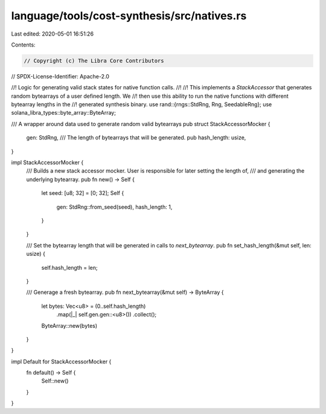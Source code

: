 language/tools/cost-synthesis/src/natives.rs
============================================

Last edited: 2020-05-01 16:51:26

Contents:

.. code-block:: rs

    // Copyright (c) The Libra Core Contributors
// SPDX-License-Identifier: Apache-2.0

//! Logic for generating valid stack states for native function calls.
//!
//! This implements a `StackAccessor` that generates random bytearrays of a user defined length. We
//! then use this ability to run the native functions with different bytearray lengths in the
//! generated synthesis binary.
use rand::{rngs::StdRng, Rng, SeedableRng};
use solana_libra_types::byte_array::ByteArray;

/// A wrapper around data used to generate random valid bytearrays
pub struct StackAccessorMocker {
    gen: StdRng,
    /// The length of bytearrays that will be generated.
    pub hash_length: usize,
}

impl StackAccessorMocker {
    /// Builds a new stack accessor mocker. User is responsible for later setting the length of,
    /// and generating the underlying bytearray.
    pub fn new() -> Self {
        let seed: [u8; 32] = [0; 32];
        Self {
            gen: StdRng::from_seed(seed),
            hash_length: 1,
        }
    }

    /// Set the bytearray length that will be generated in calls to `next_bytearray`.
    pub fn set_hash_length(&mut self, len: usize) {
        self.hash_length = len;
    }

    /// Generage a fresh bytearray.
    pub fn next_bytearray(&mut self) -> ByteArray {
        let bytes: Vec<u8> = (0..self.hash_length)
            .map(|_| self.gen.gen::<u8>())
            .collect();
        ByteArray::new(bytes)
    }
}

impl Default for StackAccessorMocker {
    fn default() -> Self {
        Self::new()
    }
}


